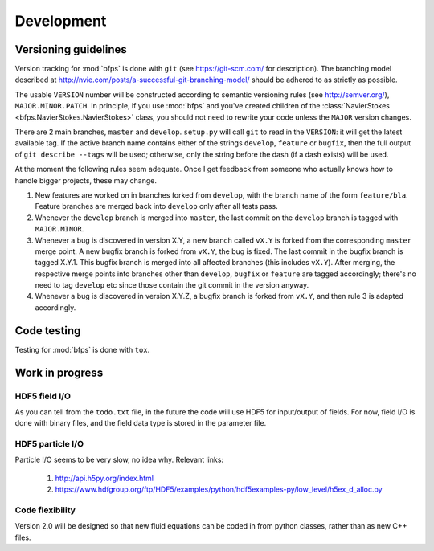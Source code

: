 ===========
Development
===========


---------------------
Versioning guidelines
---------------------

Version tracking for :mod:`bfps` is done with ``git`` (see https://git-scm.com/
for description).
The branching model described at
http://nvie.com/posts/a-successful-git-branching-model/ should be
adhered to as strictly as possible.

The usable ``VERSION`` number will be constructed according to semantic
versioning rules (see http://semver.org/), ``MAJOR.MINOR.PATCH``.
In principle, if you use :mod:`bfps` and you've created children of the
:class:`NavierStokes <bfps.NavierStokes.NavierStokes>` class, you should not need to rewrite your code unless
the ``MAJOR`` version changes.

There are 2 main branches, ``master`` and ``develop``.
``setup.py`` will call ``git`` to read in the ``VERSION``: it will get the
latest available tag.
If the active branch name contains either of the strings ``develop``,
``feature`` or ``bugfix``, then the full output of ``git describe --tags``
will be used;
otherwise, only the string before the dash (if a dash exists) will be
used.

At the moment the following rules seem adequate.
Once I get feedback from someone who actually knows how to handle bigger
projects, these may change.

1. New features are worked on in branches forked from ``develop``, with
   the branch name of the form ``feature/bla``.
   Feature branches are merged back into ``develop`` only after all tests
   pass.
2. Whenever the ``develop`` branch is merged into ``master``, the last
   commit on the ``develop`` branch is tagged with ``MAJOR.MINOR``.
3. Whenever a bug is discovered in version X.Y, a new branch called ``vX.Y``
   is forked from the corresponding ``master`` merge point.
   A new bugfix branch is forked from ``vX.Y``, the bug is fixed.
   The last commit in the bugfix branch is tagged X.Y.1.
   This bugfix branch is merged into all affected branches (this includes
   ``vX.Y``).
   After merging, the respective merge points into branches other than
   ``develop``, ``bugfix`` or ``feature`` are tagged accordingly;
   there's no need to tag ``develop`` etc since those contain the git
   commit in the version anyway.
4. Whenever a bug is discovered in version X.Y.Z, a bugfix branch is
   forked from ``vX.Y``, and then rule 3 is adapted accordingly.


------------
Code testing
------------

Testing for :mod:`bfps` is done with ``tox``.

----------------
Work in progress
----------------

HDF5 field I/O
--------------

As you can tell from the ``todo.txt`` file, in the future the code will
use HDF5 for input/output of fields.
For now, field I/O is done with binary files, and the field data type is
stored in the parameter file.

HDF5 particle I/O
-----------------

Particle I/O seems to be very slow, no idea why.
Relevant links:

    1. http://api.h5py.org/index.html
    2. https://www.hdfgroup.org/ftp/HDF5/examples/python/hdf5examples-py/low_level/h5ex_d_alloc.py

Code flexibility
----------------

Version 2.0 will be designed so that new fluid equations can be coded in
from python classes, rather than as new C++ files.

